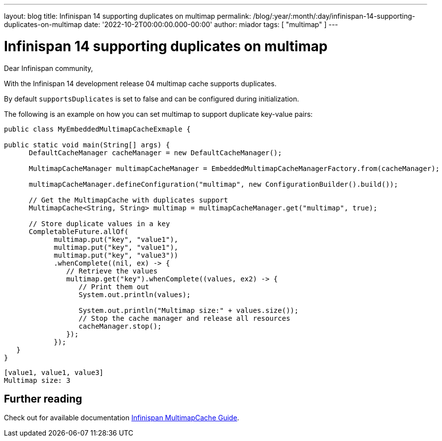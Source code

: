 ---
layout: blog
title: Infinispan 14 supporting duplicates on multimap
permalink: /blog/:year/:month/:day/infinispan-14-supporting-duplicates-on-multimap
date: '2022-10-2T00:00:00.000-00:00'
author: miador
tags: [ "multimap" ]
---

= Infinispan 14 supporting duplicates on multimap

Dear Infinispan community,

With the Infinispan 14 development release 04 multimap cache supports duplicates.

By default `supportsDuplicates` is set to false and can be configured during initialization.

The following is an example on how you can set multimap to support duplicate key-value pairs:

[source,java]
----
public class MyEmbeddedMultimapCacheExmaple {

public static void main(String[] args) {
      DefaultCacheManager cacheManager = new DefaultCacheManager();

      MultimapCacheManager multimapCacheManager = EmbeddedMultimapCacheManagerFactory.from(cacheManager);

      multimapCacheManager.defineConfiguration("multimap", new ConfigurationBuilder().build());

      // Get the MultimapCache with duplicates support
      MultimapCache<String, String> multimap = multimapCacheManager.get("multimap", true);

      // Store duplicate values in a key
      CompletableFuture.allOf(
            multimap.put("key", "value1"),
            multimap.put("key", "value1"),
            multimap.put("key", "value3"))
            .whenComplete((nil, ex) -> {
               // Retrieve the values
               multimap.get("key").whenComplete((values, ex2) -> {
                  // Print them out
                  System.out.println(values);

                  System.out.println("Multimap size:" + values.size());
                  // Stop the cache manager and release all resources
                  cacheManager.stop();
               });
            });
   }
}
----

[source]
----
[value1, value1, value3]
Multimap size: 3
----

== Further reading

Check out for available documentation
https://infinispan.org/docs/14.0.x/titles/embedding/embedding.html#multimap-cache[Infinispan MultimapCache Guide].